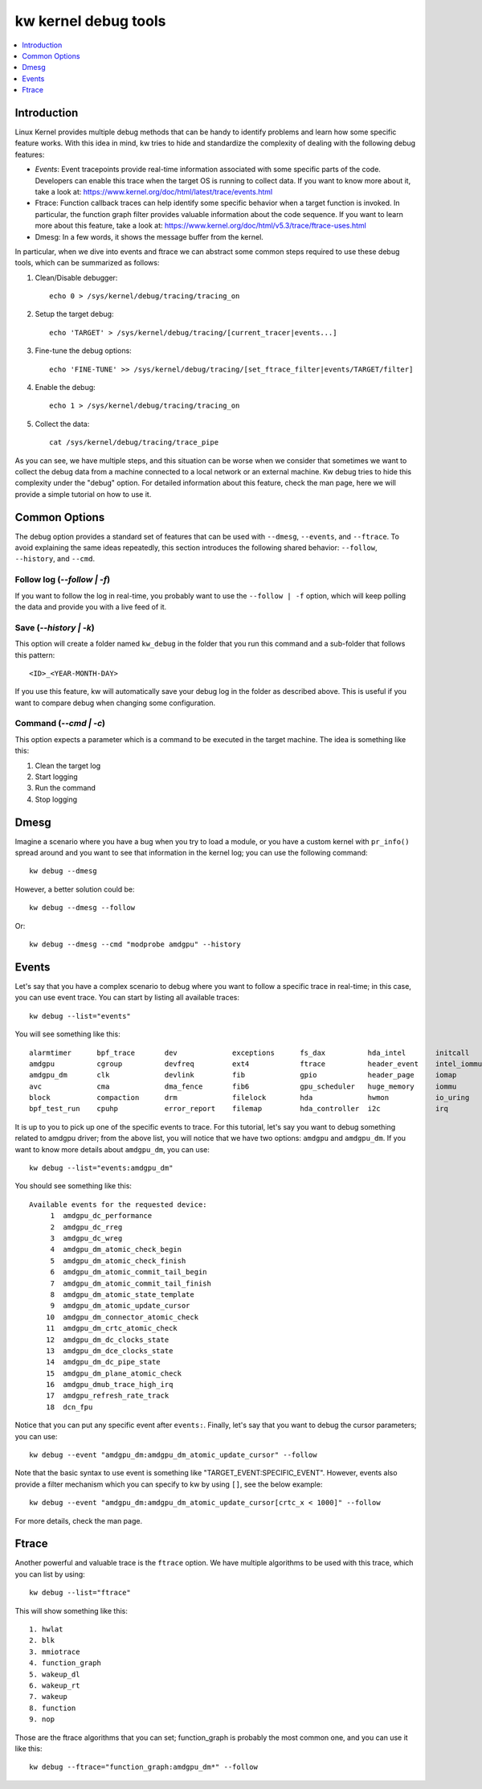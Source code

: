 =========================
  kw kernel debug tools
=========================
.. _kernel-debug:

.. contents::
   :depth: 1
   :local:
   :backlinks: none

.. highlight:: console

Introduction
------------

Linux Kernel provides multiple debug methods that can be handy to identify
problems and learn how some specific feature works. With this idea in mind, kw
tries to hide and standardize the complexity of dealing with the following
debug features:

* *Events*: Event tracepoints provide real-time information associated with some
  specific parts of the code. Developers can enable this trace when the target
  OS is running to collect data. If you want to know more about it, take a look
  at: https://www.kernel.org/doc/html/latest/trace/events.html
* Ftrace: Function callback traces can help identify some specific behavior
  when a target function is invoked. In particular, the function graph filter
  provides valuable information about the code sequence. If you want to learn
  more about this feature, take a look at:
  https://www.kernel.org/doc/html/v5.3/trace/ftrace-uses.html
* Dmesg: In a few words, it shows the message buffer from the kernel.

In particular, when we dive into events and ftrace we can abstract some common
steps required to use these debug tools, which can be summarized as follows:

#. Clean/Disable debugger::

    echo 0 > /sys/kernel/debug/tracing/tracing_on

#. Setup the target debug::

    echo 'TARGET' > /sys/kernel/debug/tracing/[current_tracer|events...]

#. Fine-tune the debug options::

    echo 'FINE-TUNE' >> /sys/kernel/debug/tracing/[set_ftrace_filter|events/TARGET/filter]

#. Enable the debug::

    echo 1 > /sys/kernel/debug/tracing/tracing_on

#. Collect the data::

    cat /sys/kernel/debug/tracing/trace_pipe

As you can see, we have multiple steps, and this situation can be worse when we
consider that sometimes we want to collect the debug data from a machine
connected to a local network or an external machine. Kw debug tries to hide
this complexity under the "debug" option. For detailed information about this
feature, check the man page, here we will provide a simple tutorial on how to
use it.

Common Options
--------------

The debug option provides a standard set of features that can be used with
``--dmesg``, ``--events``, and ``--ftrace``. To avoid explaining the same ideas
repeatedly, this section introduces the following shared behavior: ``--follow``,
``--history``, and ``--cmd``.

Follow log (`\--follow | -f`)
~~~~~~~~~~~~~~~~~~~~~~~~~~~~~

If you want to follow the log in real-time, you probably want to use the
``--follow | -f`` option, which will keep polling the data and provide you with
a live feed of it.

Save (`\--history | -k`)
~~~~~~~~~~~~~~~~~~~~~~~~

This option will create a folder named ``kw_debug`` in the folder that you run
this command and a sub-folder that follows this pattern::

  <ID>_<YEAR-MONTH-DAY>

If you use this feature, kw will automatically save your debug log in the
folder as described above. This is useful if you want to compare debug when
changing some configuration.

Command (`\--cmd | -c`)
~~~~~~~~~~~~~~~~~~~~~~~

This option expects a parameter which is a command to be executed in the target
machine. The idea is something like this:

#. Clean the target log
#. Start logging
#. Run the command
#. Stop logging

Dmesg
-----

Imagine a scenario where you have a bug when you try to load a module, or you
have a custom kernel with ``pr_info()`` spread around and you want to see that
information in the kernel log; you can use the following command::

 kw debug --dmesg

However, a better solution could be::

 kw debug --dmesg --follow

Or::

 kw debug --dmesg --cmd "modprobe amdgpu" --history

Events
------

Let's say that you have a complex scenario to debug where you want to follow a
specific trace in real-time; in this case, you can use event trace. You can
start by listing all available traces::

 kw debug --list="events"

You will see something like this::

 alarmtimer      bpf_trace       dev             exceptions      fs_dax          hda_intel       initcall        irq_matrix      libata          mmc             netlink         page_pool       random          rpm             skb             syscalls        udp             x86_fpu
 amdgpu          cgroup          devfreq         ext4            ftrace          header_event    intel_iommu     irq_vectors     mce             module          nmi             percpu          ras             rseq            smbus           task            vmscan          xdp
 amdgpu_dm       clk             devlink         fib             gpio            header_page     iomap           jbd2            mdio            msr             nvme            power           raw_syscalls    rtc             sock            tcp             vsyscall        xen
 avc             cma             dma_fence       fib6            gpu_scheduler   huge_memory     iommu           kmem            migrate         napi            oom             printk          rcu             sched           spi             thermal         wbt             xhci-hcd
 block           compaction      drm             filelock        hda             hwmon           io_uring        kvm             mmap            neigh           page_isolation  pwm             regmap          scsi            swiotlb         timer           workqueue
 bpf_test_run    cpuhp           error_report    filemap         hda_controller  i2c             irq             kvmmmu          mmap_lock       net             pagemap         qdisc           regulator       signal          sync_trace      tlb             writeback

It is up to you to pick up one of the specific events to trace. For this
tutorial, let's say you want to debug something related to amdgpu driver; from
the above list, you will notice that we have two options: ``amdgpu`` and
``amdgpu_dm``. If you want to know more details about ``amdgpu_dm``, you can
use::

  kw debug --list="events:amdgpu_dm"

You should see something like this::

 Available events for the requested device:
      1  amdgpu_dc_performance
      2  amdgpu_dc_rreg
      3  amdgpu_dc_wreg
      4  amdgpu_dm_atomic_check_begin
      5  amdgpu_dm_atomic_check_finish
      6  amdgpu_dm_atomic_commit_tail_begin
      7  amdgpu_dm_atomic_commit_tail_finish
      8  amdgpu_dm_atomic_state_template
      9  amdgpu_dm_atomic_update_cursor
     10  amdgpu_dm_connector_atomic_check
     11  amdgpu_dm_crtc_atomic_check
     12  amdgpu_dm_dc_clocks_state
     13  amdgpu_dm_dce_clocks_state
     14  amdgpu_dm_dc_pipe_state
     15  amdgpu_dm_plane_atomic_check
     16  amdgpu_dmub_trace_high_irq
     17  amdgpu_refresh_rate_track
     18  dcn_fpu

Notice that you can put any specific event after ``events:``. Finally, let's
say that you want to debug the cursor parameters; you can use::

 kw debug --event "amdgpu_dm:amdgpu_dm_atomic_update_cursor" --follow

Note that the basic syntax to use event is something like
"TARGET_EVENT:SPECIFIC_EVENT". However, events also provide a filter mechanism
which you can specify to kw by using ``[]``, see the below example::

  kw debug --event "amdgpu_dm:amdgpu_dm_atomic_update_cursor[crtc_x < 1000]" --follow

For more details, check the man page.

Ftrace
------

Another powerful and valuable trace is the ``ftrace`` option. We have multiple
algorithms to be used with this trace, which you can list by using::

  kw debug --list="ftrace"

This will show something like this::

 1. hwlat
 2. blk
 3. mmiotrace
 4. function_graph
 5. wakeup_dl
 6. wakeup_rt
 7. wakeup
 8. function
 9. nop

Those are the ftrace algorithms that you can set; function_graph is probably
the most common one, and you can use it like this::

 kw debug --ftrace="function_graph:amdgpu_dm*" --follow
